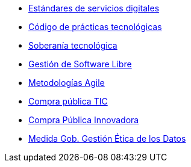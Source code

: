 * xref:es/digital-services:ROOT:index.adoc[Estándares de servicios digitales]
* xref:es/tech-practices:ROOT:aim-and-scope.adoc[Código de prácticas tecnológicas]
* xref:es/tech-sovereignty:ROOT:introduction.adoc[Soberanía tecnológica]
* xref:es/free-soft:ROOT:introduction.adoc[Gestión de Software Libre]
* xref:es/agile-methodologies:ROOT:introduction.adoc[Metodologías Agile]
* xref:es/ict-procurement:ROOT:context.adoc[Compra pública TIC]
* xref:es/innovative-procurement:ROOT:innovating.adoc[Compra Pública Innovadora]
* xref:es/data-management:ROOT:summary.adoc[Medida Gob. Gestión Ética de los Datos]
